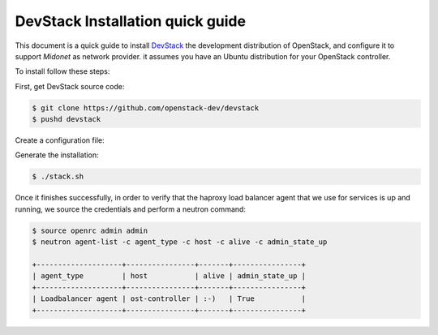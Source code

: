 ==================================
DevStack Installation quick guide
==================================

This document is a quick guide to install `DevStack`_ the development
distribution of OpenStack, and configure it to support `Midonet` as
network provider. it assumes you have an Ubuntu distribution for your
OpenStack controller.

To install follow these steps:

First, get DevStack source code:

.. code-block:: bash

    $ git clone https://github.com/openstack-dev/devstack
    $ pushd devstack

Create a configuration file:

.. code-block:: bash
    $ cat >> local.conf << 'EOF'
    [[local|localrc]]
    OFFLINE=No
    RECLONE=No

    ENABLED_SERVICES=""

    Q_PLUGIN=midonet
    enable_plugin networking-midonet http://github.com/openstack/networking-midonet.git
    MIDONET_PLUGIN=midonet_v2
    MIDONET_CLIENT=midonet.neutron.client.api.MidonetApiClient
    MIDONET_USE_ZOOM=True
    Q_SERVICE_PLUGIN_CLASSES=midonet_l3
    NEUTRON_LBAAS_SERVICE_PROVIDERV1="LOADBALANCER:Midonet:midonet.neutron.services.loadbalancer.driver.MidonetLoadbalancerDriver:default"

    # hack for getting to internet from the containers
    sudo iptables -t nat -A POSTROUTING -s 172.24.4.1/24 -d 0.0.0.0/0 -j MASQUERADE

    # Credentials
    ADMIN_PASSWORD=pass
    DATABASE_PASSWORD=pass
    RABBIT_PASSWORD=pass
    SERVICE_PASSWORD=pass
    SERVICE_TOKEN=pass

    enable_service q-svc
    enable_service q-lbaas
    enable_service neutron
    enable_service key
    enable_service mysql
    enable_service rabbit
    enable_service horizon

    [[post-config|$NEUTRON_CONF_DIR/neutron_lbaas.conf]]
    [service_providers]
    service_provider = LOADBALANCER:Haproxy:neutron_lbaas.services.loadbalancer.drivers.haproxy.plugin_driver.HaproxyOnHostPluginDriver:default
    service_provider = LOADBALANCER:Midonet:midonet.neutron.services.loadbalancer.driver.MidonetLoadbalancerDriver

    # Log all output to files
    LOGFILE=$HOME/devstack.log
    SCREEN_LOGDIR=$HOME/logs
    EOF

Generate the installation:

.. code-block:: bash

    $ ./stack.sh

Once it finishes successfully, in order to verify that the haproxy load
balancer agent that we use for services is up and running, we source the
credentials and perform a neutron command:

.. code-block:: bash

    $ source openrc admin admin
    $ neutron agent-list -c agent_type -c host -c alive -c admin_state_up

    +--------------------+----------------+-------+----------------+
    | agent_type         | host           | alive | admin_state_up |
    +--------------------+----------------+-------+----------------+
    | Loadbalancer agent | ost-controller | :-)   | True           |
    +--------------------+----------------+-------+----------------+


.. _`DevStack`: http://docs.openstack.org/developer/devstack/

